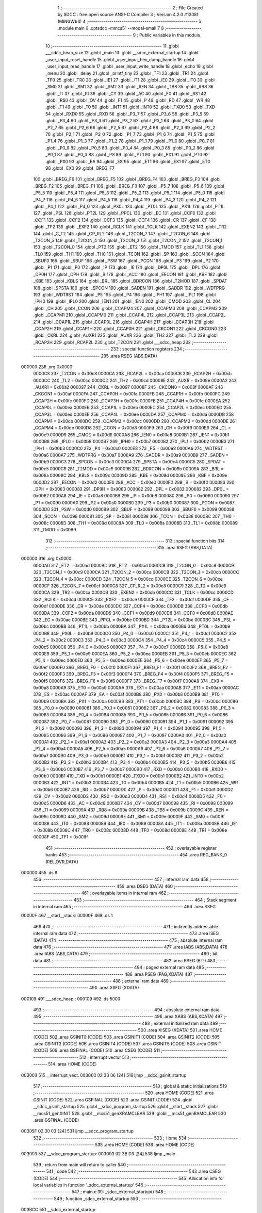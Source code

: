                                       1 ;--------------------------------------------------------
                                      2 ; File Created by SDCC : free open source ANSI-C Compiler
                                      3 ; Version 4.2.0 #13081 (MINGW64)
                                      4 ;--------------------------------------------------------
                                      5 	.module main
                                      6 	.optsdcc -mmcs51 --model-small
                                      7 	
                                      8 ;--------------------------------------------------------
                                      9 ; Public variables in this module
                                     10 ;--------------------------------------------------------
                                     11 	.globl ___sdcc_heap_size
                                     12 	.globl _main
                                     13 	.globl __sdcc_external_startup
                                     14 	.globl _user_input_reset_handle
                                     15 	.globl _user_input_hex_dump_handle
                                     16 	.globl _user_input_read_handle
                                     17 	.globl _user_input_write_handle
                                     18 	.globl _echo
                                     19 	.globl _menu
                                     20 	.globl _delay
                                     21 	.globl _printf_tiny
                                     22 	.globl _TF1
                                     23 	.globl _TR1
                                     24 	.globl _TF0
                                     25 	.globl _TR0
                                     26 	.globl _IE1
                                     27 	.globl _IT1
                                     28 	.globl _IE0
                                     29 	.globl _IT0
                                     30 	.globl _SM0
                                     31 	.globl _SM1
                                     32 	.globl _SM2
                                     33 	.globl _REN
                                     34 	.globl _TB8
                                     35 	.globl _RB8
                                     36 	.globl _TI
                                     37 	.globl _RI
                                     38 	.globl _CY
                                     39 	.globl _AC
                                     40 	.globl _F0
                                     41 	.globl _RS1
                                     42 	.globl _RS0
                                     43 	.globl _OV
                                     44 	.globl _F1
                                     45 	.globl _P
                                     46 	.globl _RD
                                     47 	.globl _WR
                                     48 	.globl _T1
                                     49 	.globl _T0
                                     50 	.globl _INT1
                                     51 	.globl _INT0
                                     52 	.globl _TXD0
                                     53 	.globl _TXD
                                     54 	.globl _RXD0
                                     55 	.globl _RXD
                                     56 	.globl _P3_7
                                     57 	.globl _P3_6
                                     58 	.globl _P3_5
                                     59 	.globl _P3_4
                                     60 	.globl _P3_3
                                     61 	.globl _P3_2
                                     62 	.globl _P3_1
                                     63 	.globl _P3_0
                                     64 	.globl _P2_7
                                     65 	.globl _P2_6
                                     66 	.globl _P2_5
                                     67 	.globl _P2_4
                                     68 	.globl _P2_3
                                     69 	.globl _P2_2
                                     70 	.globl _P2_1
                                     71 	.globl _P2_0
                                     72 	.globl _P1_7
                                     73 	.globl _P1_6
                                     74 	.globl _P1_5
                                     75 	.globl _P1_4
                                     76 	.globl _P1_3
                                     77 	.globl _P1_2
                                     78 	.globl _P1_1
                                     79 	.globl _P1_0
                                     80 	.globl _P0_7
                                     81 	.globl _P0_6
                                     82 	.globl _P0_5
                                     83 	.globl _P0_4
                                     84 	.globl _P0_3
                                     85 	.globl _P0_2
                                     86 	.globl _P0_1
                                     87 	.globl _P0_0
                                     88 	.globl _PS
                                     89 	.globl _PT1
                                     90 	.globl _PX1
                                     91 	.globl _PT0
                                     92 	.globl _PX0
                                     93 	.globl _EA
                                     94 	.globl _ES
                                     95 	.globl _ET1
                                     96 	.globl _EX1
                                     97 	.globl _ET0
                                     98 	.globl _EX0
                                     99 	.globl _BREG_F7
                                    100 	.globl _BREG_F6
                                    101 	.globl _BREG_F5
                                    102 	.globl _BREG_F4
                                    103 	.globl _BREG_F3
                                    104 	.globl _BREG_F2
                                    105 	.globl _BREG_F1
                                    106 	.globl _BREG_F0
                                    107 	.globl _P5_7
                                    108 	.globl _P5_6
                                    109 	.globl _P5_5
                                    110 	.globl _P5_4
                                    111 	.globl _P5_3
                                    112 	.globl _P5_2
                                    113 	.globl _P5_1
                                    114 	.globl _P5_0
                                    115 	.globl _P4_7
                                    116 	.globl _P4_6
                                    117 	.globl _P4_5
                                    118 	.globl _P4_4
                                    119 	.globl _P4_3
                                    120 	.globl _P4_2
                                    121 	.globl _P4_1
                                    122 	.globl _P4_0
                                    123 	.globl _PX0L
                                    124 	.globl _PT0L
                                    125 	.globl _PX1L
                                    126 	.globl _PT1L
                                    127 	.globl _PSL
                                    128 	.globl _PT2L
                                    129 	.globl _PPCL
                                    130 	.globl _EC
                                    131 	.globl _CCF0
                                    132 	.globl _CCF1
                                    133 	.globl _CCF2
                                    134 	.globl _CCF3
                                    135 	.globl _CCF4
                                    136 	.globl _CR
                                    137 	.globl _CF
                                    138 	.globl _TF2
                                    139 	.globl _EXF2
                                    140 	.globl _RCLK
                                    141 	.globl _TCLK
                                    142 	.globl _EXEN2
                                    143 	.globl _TR2
                                    144 	.globl _C_T2
                                    145 	.globl _CP_RL2
                                    146 	.globl _T2CON_7
                                    147 	.globl _T2CON_6
                                    148 	.globl _T2CON_5
                                    149 	.globl _T2CON_4
                                    150 	.globl _T2CON_3
                                    151 	.globl _T2CON_2
                                    152 	.globl _T2CON_1
                                    153 	.globl _T2CON_0
                                    154 	.globl _PT2
                                    155 	.globl _ET2
                                    156 	.globl _TMOD
                                    157 	.globl _TL1
                                    158 	.globl _TL0
                                    159 	.globl _TH1
                                    160 	.globl _TH0
                                    161 	.globl _TCON
                                    162 	.globl _SP
                                    163 	.globl _SCON
                                    164 	.globl _SBUF0
                                    165 	.globl _SBUF
                                    166 	.globl _PSW
                                    167 	.globl _PCON
                                    168 	.globl _P3
                                    169 	.globl _P2
                                    170 	.globl _P1
                                    171 	.globl _P0
                                    172 	.globl _IP
                                    173 	.globl _IE
                                    174 	.globl _DP0L
                                    175 	.globl _DPL
                                    176 	.globl _DP0H
                                    177 	.globl _DPH
                                    178 	.globl _B
                                    179 	.globl _ACC
                                    180 	.globl _EECON
                                    181 	.globl _KBF
                                    182 	.globl _KBE
                                    183 	.globl _KBLS
                                    184 	.globl _BRL
                                    185 	.globl _BDRCON
                                    186 	.globl _T2MOD
                                    187 	.globl _SPDAT
                                    188 	.globl _SPSTA
                                    189 	.globl _SPCON
                                    190 	.globl _SADEN
                                    191 	.globl _SADDR
                                    192 	.globl _WDTPRG
                                    193 	.globl _WDTRST
                                    194 	.globl _P5
                                    195 	.globl _P4
                                    196 	.globl _IPH1
                                    197 	.globl _IPL1
                                    198 	.globl _IPH0
                                    199 	.globl _IPL0
                                    200 	.globl _IEN1
                                    201 	.globl _IEN0
                                    202 	.globl _CMOD
                                    203 	.globl _CL
                                    204 	.globl _CH
                                    205 	.globl _CCON
                                    206 	.globl _CCAPM4
                                    207 	.globl _CCAPM3
                                    208 	.globl _CCAPM2
                                    209 	.globl _CCAPM1
                                    210 	.globl _CCAPM0
                                    211 	.globl _CCAP4L
                                    212 	.globl _CCAP3L
                                    213 	.globl _CCAP2L
                                    214 	.globl _CCAP1L
                                    215 	.globl _CCAP0L
                                    216 	.globl _CCAP4H
                                    217 	.globl _CCAP3H
                                    218 	.globl _CCAP2H
                                    219 	.globl _CCAP1H
                                    220 	.globl _CCAP0H
                                    221 	.globl _CKCON1
                                    222 	.globl _CKCON0
                                    223 	.globl _CKRL
                                    224 	.globl _AUXR1
                                    225 	.globl _AUXR
                                    226 	.globl _TH2
                                    227 	.globl _TL2
                                    228 	.globl _RCAP2H
                                    229 	.globl _RCAP2L
                                    230 	.globl _T2CON
                                    231 	.globl ___sdcc_heap
                                    232 ;--------------------------------------------------------
                                    233 ; special function registers
                                    234 ;--------------------------------------------------------
                                    235 	.area RSEG    (ABS,DATA)
      000000                        236 	.org 0x0000
                           0000C8   237 _T2CON	=	0x00c8
                           0000CA   238 _RCAP2L	=	0x00ca
                           0000CB   239 _RCAP2H	=	0x00cb
                           0000CC   240 _TL2	=	0x00cc
                           0000CD   241 _TH2	=	0x00cd
                           00008E   242 _AUXR	=	0x008e
                           0000A2   243 _AUXR1	=	0x00a2
                           000097   244 _CKRL	=	0x0097
                           00008F   245 _CKCON0	=	0x008f
                           0000AF   246 _CKCON1	=	0x00af
                           0000FA   247 _CCAP0H	=	0x00fa
                           0000FB   248 _CCAP1H	=	0x00fb
                           0000FC   249 _CCAP2H	=	0x00fc
                           0000FD   250 _CCAP3H	=	0x00fd
                           0000FE   251 _CCAP4H	=	0x00fe
                           0000EA   252 _CCAP0L	=	0x00ea
                           0000EB   253 _CCAP1L	=	0x00eb
                           0000EC   254 _CCAP2L	=	0x00ec
                           0000ED   255 _CCAP3L	=	0x00ed
                           0000EE   256 _CCAP4L	=	0x00ee
                           0000DA   257 _CCAPM0	=	0x00da
                           0000DB   258 _CCAPM1	=	0x00db
                           0000DC   259 _CCAPM2	=	0x00dc
                           0000DD   260 _CCAPM3	=	0x00dd
                           0000DE   261 _CCAPM4	=	0x00de
                           0000D8   262 _CCON	=	0x00d8
                           0000F9   263 _CH	=	0x00f9
                           0000E9   264 _CL	=	0x00e9
                           0000D9   265 _CMOD	=	0x00d9
                           0000A8   266 _IEN0	=	0x00a8
                           0000B1   267 _IEN1	=	0x00b1
                           0000B8   268 _IPL0	=	0x00b8
                           0000B7   269 _IPH0	=	0x00b7
                           0000B2   270 _IPL1	=	0x00b2
                           0000B3   271 _IPH1	=	0x00b3
                           0000C0   272 _P4	=	0x00c0
                           0000E8   273 _P5	=	0x00e8
                           0000A6   274 _WDTRST	=	0x00a6
                           0000A7   275 _WDTPRG	=	0x00a7
                           0000A9   276 _SADDR	=	0x00a9
                           0000B9   277 _SADEN	=	0x00b9
                           0000C3   278 _SPCON	=	0x00c3
                           0000C4   279 _SPSTA	=	0x00c4
                           0000C5   280 _SPDAT	=	0x00c5
                           0000C9   281 _T2MOD	=	0x00c9
                           00009B   282 _BDRCON	=	0x009b
                           00009A   283 _BRL	=	0x009a
                           00009C   284 _KBLS	=	0x009c
                           00009D   285 _KBE	=	0x009d
                           00009E   286 _KBF	=	0x009e
                           0000D2   287 _EECON	=	0x00d2
                           0000E0   288 _ACC	=	0x00e0
                           0000F0   289 _B	=	0x00f0
                           000083   290 _DPH	=	0x0083
                           000083   291 _DP0H	=	0x0083
                           000082   292 _DPL	=	0x0082
                           000082   293 _DP0L	=	0x0082
                           0000A8   294 _IE	=	0x00a8
                           0000B8   295 _IP	=	0x00b8
                           000080   296 _P0	=	0x0080
                           000090   297 _P1	=	0x0090
                           0000A0   298 _P2	=	0x00a0
                           0000B0   299 _P3	=	0x00b0
                           000087   300 _PCON	=	0x0087
                           0000D0   301 _PSW	=	0x00d0
                           000099   302 _SBUF	=	0x0099
                           000099   303 _SBUF0	=	0x0099
                           000098   304 _SCON	=	0x0098
                           000081   305 _SP	=	0x0081
                           000088   306 _TCON	=	0x0088
                           00008C   307 _TH0	=	0x008c
                           00008D   308 _TH1	=	0x008d
                           00008A   309 _TL0	=	0x008a
                           00008B   310 _TL1	=	0x008b
                           000089   311 _TMOD	=	0x0089
                                    312 ;--------------------------------------------------------
                                    313 ; special function bits
                                    314 ;--------------------------------------------------------
                                    315 	.area RSEG    (ABS,DATA)
      000000                        316 	.org 0x0000
                           0000AD   317 _ET2	=	0x00ad
                           0000BD   318 _PT2	=	0x00bd
                           0000C8   319 _T2CON_0	=	0x00c8
                           0000C9   320 _T2CON_1	=	0x00c9
                           0000CA   321 _T2CON_2	=	0x00ca
                           0000CB   322 _T2CON_3	=	0x00cb
                           0000CC   323 _T2CON_4	=	0x00cc
                           0000CD   324 _T2CON_5	=	0x00cd
                           0000CE   325 _T2CON_6	=	0x00ce
                           0000CF   326 _T2CON_7	=	0x00cf
                           0000C8   327 _CP_RL2	=	0x00c8
                           0000C9   328 _C_T2	=	0x00c9
                           0000CA   329 _TR2	=	0x00ca
                           0000CB   330 _EXEN2	=	0x00cb
                           0000CC   331 _TCLK	=	0x00cc
                           0000CD   332 _RCLK	=	0x00cd
                           0000CE   333 _EXF2	=	0x00ce
                           0000CF   334 _TF2	=	0x00cf
                           0000DF   335 _CF	=	0x00df
                           0000DE   336 _CR	=	0x00de
                           0000DC   337 _CCF4	=	0x00dc
                           0000DB   338 _CCF3	=	0x00db
                           0000DA   339 _CCF2	=	0x00da
                           0000D9   340 _CCF1	=	0x00d9
                           0000D8   341 _CCF0	=	0x00d8
                           0000AE   342 _EC	=	0x00ae
                           0000BE   343 _PPCL	=	0x00be
                           0000BD   344 _PT2L	=	0x00bd
                           0000BC   345 _PSL	=	0x00bc
                           0000BB   346 _PT1L	=	0x00bb
                           0000BA   347 _PX1L	=	0x00ba
                           0000B9   348 _PT0L	=	0x00b9
                           0000B8   349 _PX0L	=	0x00b8
                           0000C0   350 _P4_0	=	0x00c0
                           0000C1   351 _P4_1	=	0x00c1
                           0000C2   352 _P4_2	=	0x00c2
                           0000C3   353 _P4_3	=	0x00c3
                           0000C4   354 _P4_4	=	0x00c4
                           0000C5   355 _P4_5	=	0x00c5
                           0000C6   356 _P4_6	=	0x00c6
                           0000C7   357 _P4_7	=	0x00c7
                           0000E8   358 _P5_0	=	0x00e8
                           0000E9   359 _P5_1	=	0x00e9
                           0000EA   360 _P5_2	=	0x00ea
                           0000EB   361 _P5_3	=	0x00eb
                           0000EC   362 _P5_4	=	0x00ec
                           0000ED   363 _P5_5	=	0x00ed
                           0000EE   364 _P5_6	=	0x00ee
                           0000EF   365 _P5_7	=	0x00ef
                           0000F0   366 _BREG_F0	=	0x00f0
                           0000F1   367 _BREG_F1	=	0x00f1
                           0000F2   368 _BREG_F2	=	0x00f2
                           0000F3   369 _BREG_F3	=	0x00f3
                           0000F4   370 _BREG_F4	=	0x00f4
                           0000F5   371 _BREG_F5	=	0x00f5
                           0000F6   372 _BREG_F6	=	0x00f6
                           0000F7   373 _BREG_F7	=	0x00f7
                           0000A8   374 _EX0	=	0x00a8
                           0000A9   375 _ET0	=	0x00a9
                           0000AA   376 _EX1	=	0x00aa
                           0000AB   377 _ET1	=	0x00ab
                           0000AC   378 _ES	=	0x00ac
                           0000AF   379 _EA	=	0x00af
                           0000B8   380 _PX0	=	0x00b8
                           0000B9   381 _PT0	=	0x00b9
                           0000BA   382 _PX1	=	0x00ba
                           0000BB   383 _PT1	=	0x00bb
                           0000BC   384 _PS	=	0x00bc
                           000080   385 _P0_0	=	0x0080
                           000081   386 _P0_1	=	0x0081
                           000082   387 _P0_2	=	0x0082
                           000083   388 _P0_3	=	0x0083
                           000084   389 _P0_4	=	0x0084
                           000085   390 _P0_5	=	0x0085
                           000086   391 _P0_6	=	0x0086
                           000087   392 _P0_7	=	0x0087
                           000090   393 _P1_0	=	0x0090
                           000091   394 _P1_1	=	0x0091
                           000092   395 _P1_2	=	0x0092
                           000093   396 _P1_3	=	0x0093
                           000094   397 _P1_4	=	0x0094
                           000095   398 _P1_5	=	0x0095
                           000096   399 _P1_6	=	0x0096
                           000097   400 _P1_7	=	0x0097
                           0000A0   401 _P2_0	=	0x00a0
                           0000A1   402 _P2_1	=	0x00a1
                           0000A2   403 _P2_2	=	0x00a2
                           0000A3   404 _P2_3	=	0x00a3
                           0000A4   405 _P2_4	=	0x00a4
                           0000A5   406 _P2_5	=	0x00a5
                           0000A6   407 _P2_6	=	0x00a6
                           0000A7   408 _P2_7	=	0x00a7
                           0000B0   409 _P3_0	=	0x00b0
                           0000B1   410 _P3_1	=	0x00b1
                           0000B2   411 _P3_2	=	0x00b2
                           0000B3   412 _P3_3	=	0x00b3
                           0000B4   413 _P3_4	=	0x00b4
                           0000B5   414 _P3_5	=	0x00b5
                           0000B6   415 _P3_6	=	0x00b6
                           0000B7   416 _P3_7	=	0x00b7
                           0000B0   417 _RXD	=	0x00b0
                           0000B0   418 _RXD0	=	0x00b0
                           0000B1   419 _TXD	=	0x00b1
                           0000B1   420 _TXD0	=	0x00b1
                           0000B2   421 _INT0	=	0x00b2
                           0000B3   422 _INT1	=	0x00b3
                           0000B4   423 _T0	=	0x00b4
                           0000B5   424 _T1	=	0x00b5
                           0000B6   425 _WR	=	0x00b6
                           0000B7   426 _RD	=	0x00b7
                           0000D0   427 _P	=	0x00d0
                           0000D1   428 _F1	=	0x00d1
                           0000D2   429 _OV	=	0x00d2
                           0000D3   430 _RS0	=	0x00d3
                           0000D4   431 _RS1	=	0x00d4
                           0000D5   432 _F0	=	0x00d5
                           0000D6   433 _AC	=	0x00d6
                           0000D7   434 _CY	=	0x00d7
                           000098   435 _RI	=	0x0098
                           000099   436 _TI	=	0x0099
                           00009A   437 _RB8	=	0x009a
                           00009B   438 _TB8	=	0x009b
                           00009C   439 _REN	=	0x009c
                           00009D   440 _SM2	=	0x009d
                           00009E   441 _SM1	=	0x009e
                           00009F   442 _SM0	=	0x009f
                           000088   443 _IT0	=	0x0088
                           000089   444 _IE0	=	0x0089
                           00008A   445 _IT1	=	0x008a
                           00008B   446 _IE1	=	0x008b
                           00008C   447 _TR0	=	0x008c
                           00008D   448 _TF0	=	0x008d
                           00008E   449 _TR1	=	0x008e
                           00008F   450 _TF1	=	0x008f
                                    451 ;--------------------------------------------------------
                                    452 ; overlayable register banks
                                    453 ;--------------------------------------------------------
                                    454 	.area REG_BANK_0	(REL,OVR,DATA)
      000000                        455 	.ds 8
                                    456 ;--------------------------------------------------------
                                    457 ; internal ram data
                                    458 ;--------------------------------------------------------
                                    459 	.area DSEG    (DATA)
                                    460 ;--------------------------------------------------------
                                    461 ; overlayable items in internal ram
                                    462 ;--------------------------------------------------------
                                    463 ;--------------------------------------------------------
                                    464 ; Stack segment in internal ram
                                    465 ;--------------------------------------------------------
                                    466 	.area	SSEG
      00000F                        467 __start__stack:
      00000F                        468 	.ds	1
                                    469 
                                    470 ;--------------------------------------------------------
                                    471 ; indirectly addressable internal ram data
                                    472 ;--------------------------------------------------------
                                    473 	.area ISEG    (DATA)
                                    474 ;--------------------------------------------------------
                                    475 ; absolute internal ram data
                                    476 ;--------------------------------------------------------
                                    477 	.area IABS    (ABS,DATA)
                                    478 	.area IABS    (ABS,DATA)
                                    479 ;--------------------------------------------------------
                                    480 ; bit data
                                    481 ;--------------------------------------------------------
                                    482 	.area BSEG    (BIT)
                                    483 ;--------------------------------------------------------
                                    484 ; paged external ram data
                                    485 ;--------------------------------------------------------
                                    486 	.area PSEG    (PAG,XDATA)
                                    487 ;--------------------------------------------------------
                                    488 ; external ram data
                                    489 ;--------------------------------------------------------
                                    490 	.area XSEG    (XDATA)
      000109                        491 ___sdcc_heap::
      000109                        492 	.ds 5000
                                    493 ;--------------------------------------------------------
                                    494 ; absolute external ram data
                                    495 ;--------------------------------------------------------
                                    496 	.area XABS    (ABS,XDATA)
                                    497 ;--------------------------------------------------------
                                    498 ; external initialized ram data
                                    499 ;--------------------------------------------------------
                                    500 	.area XISEG   (XDATA)
                                    501 	.area HOME    (CODE)
                                    502 	.area GSINIT0 (CODE)
                                    503 	.area GSINIT1 (CODE)
                                    504 	.area GSINIT2 (CODE)
                                    505 	.area GSINIT3 (CODE)
                                    506 	.area GSINIT4 (CODE)
                                    507 	.area GSINIT5 (CODE)
                                    508 	.area GSINIT  (CODE)
                                    509 	.area GSFINAL (CODE)
                                    510 	.area CSEG    (CODE)
                                    511 ;--------------------------------------------------------
                                    512 ; interrupt vector
                                    513 ;--------------------------------------------------------
                                    514 	.area HOME    (CODE)
      003000                        515 __interrupt_vect:
      003000 02 30 06         [24]  516 	ljmp	__sdcc_gsinit_startup
                                    517 ;--------------------------------------------------------
                                    518 ; global & static initialisations
                                    519 ;--------------------------------------------------------
                                    520 	.area HOME    (CODE)
                                    521 	.area GSINIT  (CODE)
                                    522 	.area GSFINAL (CODE)
                                    523 	.area GSINIT  (CODE)
                                    524 	.globl __sdcc_gsinit_startup
                                    525 	.globl __sdcc_program_startup
                                    526 	.globl __start__stack
                                    527 	.globl __mcs51_genXINIT
                                    528 	.globl __mcs51_genXRAMCLEAR
                                    529 	.globl __mcs51_genRAMCLEAR
                                    530 	.area GSFINAL (CODE)
      00305F 02 30 03         [24]  531 	ljmp	__sdcc_program_startup
                                    532 ;--------------------------------------------------------
                                    533 ; Home
                                    534 ;--------------------------------------------------------
                                    535 	.area HOME    (CODE)
                                    536 	.area HOME    (CODE)
      003003                        537 __sdcc_program_startup:
      003003 02 3B D3         [24]  538 	ljmp	_main
                                    539 ;	return from main will return to caller
                                    540 ;--------------------------------------------------------
                                    541 ; code
                                    542 ;--------------------------------------------------------
                                    543 	.area CSEG    (CODE)
                                    544 ;------------------------------------------------------------
                                    545 ;Allocation info for local variables in function '_sdcc_external_startup'
                                    546 ;------------------------------------------------------------
                                    547 ;	main.c:39: _sdcc_external_startup()
                                    548 ;	-----------------------------------------
                                    549 ;	 function _sdcc_external_startup
                                    550 ;	-----------------------------------------
      003BCC                        551 __sdcc_external_startup:
                           000007   552 	ar7 = 0x07
                           000006   553 	ar6 = 0x06
                           000005   554 	ar5 = 0x05
                           000004   555 	ar4 = 0x04
                           000003   556 	ar3 = 0x03
                           000002   557 	ar2 = 0x02
                           000001   558 	ar1 = 0x01
                           000000   559 	ar0 = 0x00
                                    560 ;	main.c:41: AUXR |= (XRS1 | XRS0); // Configure XRAM (External RAM) for memory extension
      003BCC 43 8E 0C         [24]  561 	orl	_AUXR,#0x0c
                                    562 ;	main.c:43: return 0;               // Return 0 to indicate successful startup
      003BCF 90 00 00         [24]  563 	mov	dptr,#0x0000
                                    564 ;	main.c:44: }
      003BD2 22               [24]  565 	ret
                                    566 ;------------------------------------------------------------
                                    567 ;Allocation info for local variables in function 'main'
                                    568 ;------------------------------------------------------------
                                    569 ;user_input                Allocated to registers r7 
                                    570 ;------------------------------------------------------------
                                    571 ;	main.c:49: void main()
                                    572 ;	-----------------------------------------
                                    573 ;	 function main
                                    574 ;	-----------------------------------------
      003BD3                        575 _main:
                                    576 ;	main.c:51: menu(); // Display the menu to the user
      003BD3 12 3C 56         [24]  577 	lcall	_menu
                                    578 ;	main.c:52: while (1) // Infinite loop for user interactions
      003BD6                        579 00114$:
                                    580 ;	main.c:54: int8_t user_input = echo(); // Read user input from UART
      003BD6 12 3D 25         [24]  581 	lcall	_echo
      003BD9 AF 82            [24]  582 	mov	r7,dpl
                                    583 ;	main.c:55: if (((user_input >= '0') && (user_input <= '9')) || ((user_input >= 'A') && (user_input <= 'Z')))
      003BDB C3               [12]  584 	clr	c
      003BDC EF               [12]  585 	mov	a,r7
      003BDD 64 80            [12]  586 	xrl	a,#0x80
      003BDF 94 B0            [12]  587 	subb	a,#0xb0
      003BE1 40 0B            [24]  588 	jc	00106$
      003BE3 74 B9            [12]  589 	mov	a,#(0x39 ^ 0x80)
      003BE5 8F F0            [24]  590 	mov	b,r7
      003BE7 63 F0 80         [24]  591 	xrl	b,#0x80
      003BEA 95 F0            [12]  592 	subb	a,b
      003BEC 50 13            [24]  593 	jnc	00101$
      003BEE                        594 00106$:
      003BEE C3               [12]  595 	clr	c
      003BEF EF               [12]  596 	mov	a,r7
      003BF0 64 80            [12]  597 	xrl	a,#0x80
      003BF2 94 C1            [12]  598 	subb	a,#0xc1
      003BF4 40 20            [24]  599 	jc	00102$
      003BF6 74 DA            [12]  600 	mov	a,#(0x5a ^ 0x80)
      003BF8 8F F0            [24]  601 	mov	b,r7
      003BFA 63 F0 80         [24]  602 	xrl	b,#0x80
      003BFD 95 F0            [12]  603 	subb	a,b
      003BFF 40 15            [24]  604 	jc	00102$
      003C01                        605 00101$:
                                    606 ;	main.c:58: printf_tiny("Please enter commands in small cases\n\r");
      003C01 C0 07            [24]  607 	push	ar7
      003C03 74 3B            [12]  608 	mov	a,#___str_0
      003C05 C0 E0            [24]  609 	push	acc
      003C07 74 41            [12]  610 	mov	a,#(___str_0 >> 8)
      003C09 C0 E0            [24]  611 	push	acc
      003C0B 12 3D 3E         [24]  612 	lcall	_printf_tiny
      003C0E 15 81            [12]  613 	dec	sp
      003C10 15 81            [12]  614 	dec	sp
      003C12 D0 07            [24]  615 	pop	ar7
      003C14 80 13            [24]  616 	sjmp	00103$
      003C16                        617 00102$:
                                    618 ;	main.c:62: printf_tiny("\n\r"); // Print newline for better output formatting
      003C16 C0 07            [24]  619 	push	ar7
      003C18 74 62            [12]  620 	mov	a,#___str_1
      003C1A C0 E0            [24]  621 	push	acc
      003C1C 74 41            [12]  622 	mov	a,#(___str_1 >> 8)
      003C1E C0 E0            [24]  623 	push	acc
      003C20 12 3D 3E         [24]  624 	lcall	_printf_tiny
      003C23 15 81            [12]  625 	dec	sp
      003C25 15 81            [12]  626 	dec	sp
      003C27 D0 07            [24]  627 	pop	ar7
      003C29                        628 00103$:
                                    629 ;	main.c:64: switch (user_input) // Switch statement based on user input
      003C29 BF 65 02         [24]  630 	cjne	r7,#0x65,00150$
      003C2C 80 1C            [24]  631 	sjmp	00110$
      003C2E                        632 00150$:
      003C2E BF 68 02         [24]  633 	cjne	r7,#0x68,00151$
      003C31 80 12            [24]  634 	sjmp	00109$
      003C33                        635 00151$:
      003C33 BF 72 02         [24]  636 	cjne	r7,#0x72,00152$
      003C36 80 08            [24]  637 	sjmp	00108$
      003C38                        638 00152$:
      003C38 BF 77 12         [24]  639 	cjne	r7,#0x77,00112$
                                    640 ;	main.c:67: user_input_write_handle(); // Handle user input for writing data
      003C3B 12 31 45         [24]  641 	lcall	_user_input_write_handle
                                    642 ;	main.c:68: break;
                                    643 ;	main.c:69: case 'r':
      003C3E 80 0D            [24]  644 	sjmp	00112$
      003C40                        645 00108$:
                                    646 ;	main.c:70: user_input_read_handle(); // Handle user input for reading data
      003C40 12 31 BE         [24]  647 	lcall	_user_input_read_handle
                                    648 ;	main.c:71: break;
                                    649 ;	main.c:72: case 'h':
      003C43 80 08            [24]  650 	sjmp	00112$
      003C45                        651 00109$:
                                    652 ;	main.c:73: user_input_hex_dump_handle(); // Handle user input for hex dumping data
      003C45 12 32 3D         [24]  653 	lcall	_user_input_hex_dump_handle
                                    654 ;	main.c:74: break;
                                    655 ;	main.c:75: case 'e':
      003C48 80 03            [24]  656 	sjmp	00112$
      003C4A                        657 00110$:
                                    658 ;	main.c:76: user_input_reset_handle(); // Handle user input for reset
      003C4A 12 33 AA         [24]  659 	lcall	_user_input_reset_handle
                                    660 ;	main.c:80: }
      003C4D                        661 00112$:
                                    662 ;	main.c:81: delay(3); // Delay for stability before processing the next input
      003C4D 90 00 03         [24]  663 	mov	dptr,#0x0003
      003C50 12 33 CC         [24]  664 	lcall	_delay
                                    665 ;	main.c:83: }
      003C53 02 3B D6         [24]  666 	ljmp	00114$
                                    667 	.area CSEG    (CODE)
                                    668 	.area CONST   (CODE)
      004139                        669 ___sdcc_heap_size:
      004139 88 13                  670 	.byte #0x88, #0x13	; 5000
                                    671 	.area CONST   (CODE)
      00413B                        672 ___str_0:
      00413B 50 6C 65 61 73 65 20   673 	.ascii "Please enter commands in small cases"
             65 6E 74 65 72 20 63
             6F 6D 6D 61 6E 64 73
             20 69 6E 20 73 6D 61
             6C 6C 20 63 61 73 65
             73
      00415F 0A                     674 	.db 0x0a
      004160 0D                     675 	.db 0x0d
      004161 00                     676 	.db 0x00
                                    677 	.area CSEG    (CODE)
                                    678 	.area CONST   (CODE)
      004162                        679 ___str_1:
      004162 0A                     680 	.db 0x0a
      004163 0D                     681 	.db 0x0d
      004164 00                     682 	.db 0x00
                                    683 	.area CSEG    (CODE)
                                    684 	.area XINIT   (CODE)
                                    685 	.area CABS    (ABS,CODE)

